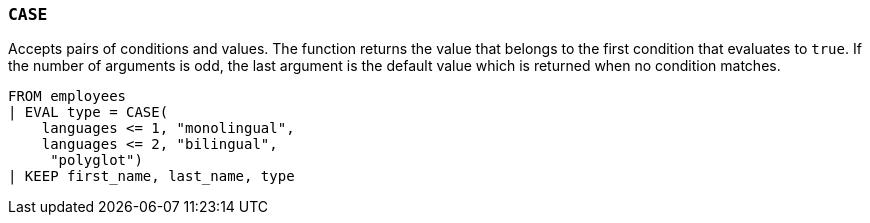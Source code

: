 [[esql-case]]
=== `CASE`

Accepts pairs of conditions and values. The function returns the value that
belongs to the first condition that evaluates to `true`. If the number of
arguments is odd, the last argument is the default value which is returned when
no condition matches.

[source,esql]
----
FROM employees
| EVAL type = CASE(
    languages <= 1, "monolingual",
    languages <= 2, "bilingual",
     "polyglot")
| KEEP first_name, last_name, type
----
